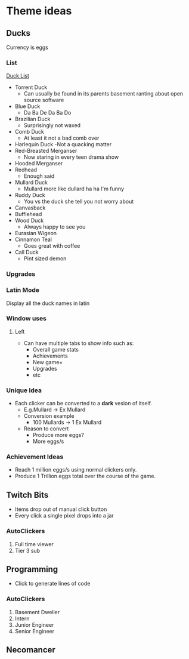 * Theme ideas

** Ducks
Currency is eggs

*** List
[[https://outforia.com/types-of-ducks/][Duck List]]
- Torrent Duck
  - Can usually be found in its parents basement ranting about open source software
- Blue Duck
  - Da Ba De Da Ba Do
- Brazilian Duck
  - Surprisingly not waxed
- Comb Duck
  - At least it not a bad comb over 
- Harlequin Duck
  -Not a quacking matter
- Red-Breasted Merganser
  - Now staring in every teen drama show
- Hooded Merganser
- Redhead
  - Enough said
- Mullard Duck
  - Mullard more like dullard ha ha I'm funny
- Ruddy Duck
  - You vs the duck she tell you not worry about
- Canvasback
- Bufflehead
- Wood Duck
  - Always happy to see you
- Eurasian Wigeon
- Cinnamon Teal
  - Goes great with coffee
- Call Duck
  - Pint sized demon

*** Upgrades
*** Latin Mode
Display all the duck names in latin
*** Window uses
**** Left
- Can have multiple tabs to show info such as:
  - Overall game stats
  - Achievements
  - New game+
  - Upgrades
  - etc

*** Unique Idea
- Each clicker can be converted to a *dark* vesion of itself.
  - E.g.Mullard -> Ex Mullard
  - Conversion example
    - 100 Mullards -> 1 Ex Mullard
  - Reason to convert
    - Produce more eggs?
    - More eggs/s

*** Achievement Ideas
- Reach 1 million eggs/s using normal clickers only.
- Produce 1 Trillion eggs total over the course of the game.

** Twitch Bits
- Items drop out of manual click button
- Every click a single pixel drops into a jar

*** AutoClickers
1. Full time viewer
2. Tier 3 sub

** Programming
- Click to generate lines of code

*** AutoClickers
1. Basement Dweller
1. Intern
2. Junior Engineer
3. Senior Engineer

** Necomancer
